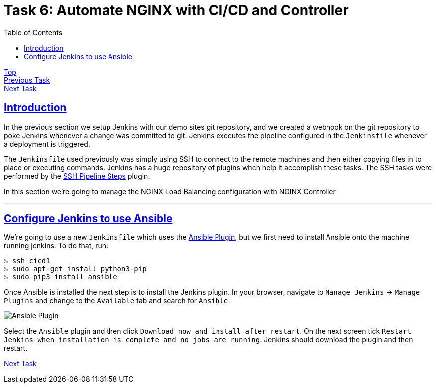 = Task 6: Automate NGINX with CI/CD and Controller
:showtitle:
:sectlinks:
:toc: left
:prev_section: task5
:next_section: task7

****
<<index.adoc#,Top>> +
<<task5.adoc#,Previous Task>> +
<<task7.adoc#,Next Task>> +
****

== Introduction

In the previous section we setup Jenkins with our demo sites git repository, and we created
a webhook on the git repository to poke Jenkins whenever a change was committed to git. Jenkins 
executes the pipeline configured in the `Jenkinsfile` whenever a deployment is triggered.

The `Jenkinsfile` used previously was simply using SSH to connect to the remote machines
and then either copying files in to place or executing commands. Jenkins has a huge repository
of plugins whch help it accomplish these tasks. The SSH tasks were performed by the
https://plugins.jenkins.io/ssh-steps/[SSH Pipeline Steps] plugin.

In this section we're going to manage the NGINX Load Balancing configuration with NGINX Controller

'''
== Configure Jenkins to use Ansible

We're going to use a new `Jenkinsfile` which uses the https://plugins.jenkins.io/ansible/[Ansible
Plugin], but we first need to install Ansible onto the machine running jenkins. To do that, run:

----
$ ssh cicd1
$ sudo apt-get install python3-pip
$ sudo pip3 install ansible
----

Once Ansible is installed the next step is to install the Jenkins plugin. In your browser, navigate
to `Manage Jenkins` -> `Manage Plugins` and change to the `Available` tab and search for `Ansible`

image:img/jenkins-ansible.png[Ansible Plugin]

Select the `Ansible` plugin and then click `Download now and install after restart`. On the next
screen tick `Restart Jenkins when installation is complete and no jobs are running`. Jenkins should
download the plugin and then restart.

<<task7.adoc#,Next Task>>
